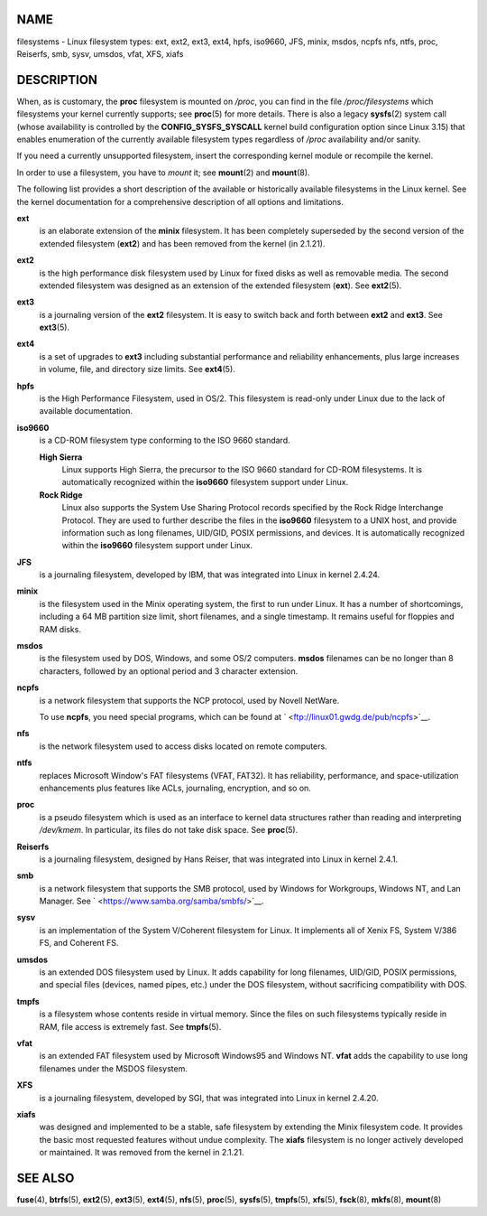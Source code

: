 NAME
====

filesystems - Linux filesystem types: ext, ext2, ext3, ext4, hpfs,
iso9660, JFS, minix, msdos, ncpfs nfs, ntfs, proc, Reiserfs, smb, sysv,
umsdos, vfat, XFS, xiafs

DESCRIPTION
===========

When, as is customary, the **proc** filesystem is mounted on */proc*,
you can find in the file */proc/filesystems* which filesystems your
kernel currently supports; see **proc**\ (5) for more details. There is
also a legacy **sysfs**\ (2) system call (whose availability is
controlled by the **CONFIG_SYSFS_SYSCALL** kernel build configuration
option since Linux 3.15) that enables enumeration of the currently
available filesystem types regardless of */proc* availability and/or
sanity.

If you need a currently unsupported filesystem, insert the corresponding
kernel module or recompile the kernel.

In order to use a filesystem, you have to *mount* it; see **mount**\ (2)
and **mount**\ (8).

The following list provides a short description of the available or
historically available filesystems in the Linux kernel. See the kernel
documentation for a comprehensive description of all options and
limitations.

**ext**
   is an elaborate extension of the **minix** filesystem. It has been
   completely superseded by the second version of the extended
   filesystem (**ext2**) and has been removed from the kernel (in
   2.1.21).

**ext2**
   is the high performance disk filesystem used by Linux for fixed disks
   as well as removable media. The second extended filesystem was
   designed as an extension of the extended filesystem (**ext**). See
   **ext2**\ (5).

**ext3**
   is a journaling version of the **ext2** filesystem. It is easy to
   switch back and forth between **ext2** and **ext3**. See
   **ext3**\ (5).

**ext4**
   is a set of upgrades to **ext3** including substantial performance
   and reliability enhancements, plus large increases in volume, file,
   and directory size limits. See **ext4**\ (5).

**hpfs**
   is the High Performance Filesystem, used in OS/2. This filesystem is
   read-only under Linux due to the lack of available documentation.

**iso9660**
   is a CD-ROM filesystem type conforming to the ISO 9660 standard.

   **High Sierra**
      Linux supports High Sierra, the precursor to the ISO 9660 standard
      for CD-ROM filesystems. It is automatically recognized within the
      **iso9660** filesystem support under Linux.

   **Rock Ridge**
      Linux also supports the System Use Sharing Protocol records
      specified by the Rock Ridge Interchange Protocol. They are used to
      further describe the files in the **iso9660** filesystem to a UNIX
      host, and provide information such as long filenames, UID/GID,
      POSIX permissions, and devices. It is automatically recognized
      within the **iso9660** filesystem support under Linux.

**JFS**
   is a journaling filesystem, developed by IBM, that was integrated
   into Linux in kernel 2.4.24.

**minix**
   is the filesystem used in the Minix operating system, the first to
   run under Linux. It has a number of shortcomings, including a 64 MB
   partition size limit, short filenames, and a single timestamp. It
   remains useful for floppies and RAM disks.

**msdos**
   is the filesystem used by DOS, Windows, and some OS/2 computers.
   **msdos** filenames can be no longer than 8 characters, followed by
   an optional period and 3 character extension.

**ncpfs**
   is a network filesystem that supports the NCP protocol, used by
   Novell NetWare.

   To use **ncpfs**, you need special programs, which can be found at
   ` <ftp://linux01.gwdg.de/pub/ncpfs>`__.

**nfs**
   is the network filesystem used to access disks located on remote
   computers.

**ntfs**
   replaces Microsoft Window's FAT filesystems (VFAT, FAT32). It has
   reliability, performance, and space-utilization enhancements plus
   features like ACLs, journaling, encryption, and so on.

**proc**
   is a pseudo filesystem which is used as an interface to kernel data
   structures rather than reading and interpreting */dev/kmem*. In
   particular, its files do not take disk space. See **proc**\ (5).

**Reiserfs**
   is a journaling filesystem, designed by Hans Reiser, that was
   integrated into Linux in kernel 2.4.1.

**smb**
   is a network filesystem that supports the SMB protocol, used by
   Windows for Workgroups, Windows NT, and Lan Manager. See
   ` <https://www.samba.org/samba/smbfs/>`__.

**sysv**
   is an implementation of the System V/Coherent filesystem for Linux.
   It implements all of Xenix FS, System V/386 FS, and Coherent FS.

**umsdos**
   is an extended DOS filesystem used by Linux. It adds capability for
   long filenames, UID/GID, POSIX permissions, and special files
   (devices, named pipes, etc.) under the DOS filesystem, without
   sacrificing compatibility with DOS.

**tmpfs**
   is a filesystem whose contents reside in virtual memory. Since the
   files on such filesystems typically reside in RAM, file access is
   extremely fast. See **tmpfs**\ (5).

**vfat**
   is an extended FAT filesystem used by Microsoft Windows95 and Windows
   NT. **vfat** adds the capability to use long filenames under the
   MSDOS filesystem.

**XFS**
   is a journaling filesystem, developed by SGI, that was integrated
   into Linux in kernel 2.4.20.

**xiafs**
   was designed and implemented to be a stable, safe filesystem by
   extending the Minix filesystem code. It provides the basic most
   requested features without undue complexity. The **xiafs** filesystem
   is no longer actively developed or maintained. It was removed from
   the kernel in 2.1.21.

SEE ALSO
========

**fuse**\ (4), **btrfs**\ (5), **ext2**\ (5), **ext3**\ (5),
**ext4**\ (5), **nfs**\ (5), **proc**\ (5), **sysfs**\ (5),
**tmpfs**\ (5), **xfs**\ (5), **fsck**\ (8), **mkfs**\ (8),
**mount**\ (8)
